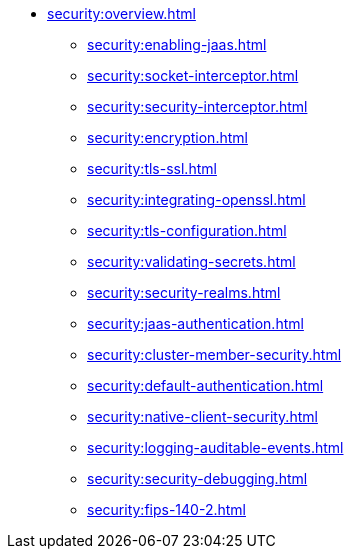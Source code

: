 * xref:security:overview.adoc[]
** xref:security:enabling-jaas.adoc[]
** xref:security:socket-interceptor.adoc[]
** xref:security:security-interceptor.adoc[]
** xref:security:encryption.adoc[]
** xref:security:tls-ssl.adoc[]
** xref:security:integrating-openssl.adoc[]
** xref:security:tls-configuration.adoc[]
** xref:security:validating-secrets.adoc[]
** xref:security:security-realms.adoc[]
** xref:security:jaas-authentication.adoc[]
** xref:security:cluster-member-security.adoc[]
** xref:security:default-authentication.adoc[]
** xref:security:native-client-security.adoc[]
** xref:security:logging-auditable-events.adoc[]
** xref:security:security-debugging.adoc[]
** xref:security:fips-140-2.adoc[]
